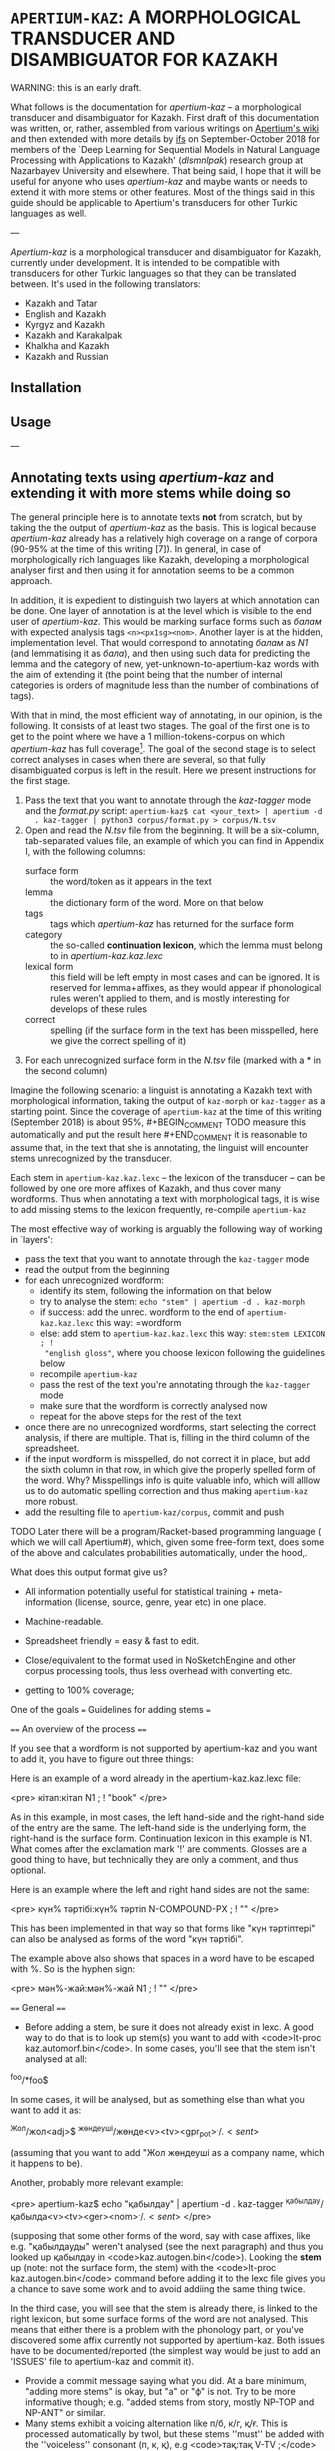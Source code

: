 
# -*- mode: org; -*-

* =APERTIUM-KAZ=: A MORPHOLOGICAL TRANSDUCER AND DISAMBIGUATOR FOR KAZAKH

WARNING: this is an early draft.

What follows is the documentation for /apertium-kaz/ -- a morphological
transducer and disambiguator for Kazakh. First draft of this documentation was
written, or, rather, assembled from various writings on [[https://wiki.apertium.org][Apertium's wiki]] and
then extended with more details by [[http://ifs.name][ifs]] on September-October 2018 for members of
the `Deep Learning for Sequential Models in Natural Language Processing with
Applications to Kazakh' (/dlsmnlpak/) research group at Nazarbayev University
and elsewhere. That being said, I hope that it will be useful for anyone who
uses /apertium-kaz/ and maybe wants or needs to extend it with more stems or
other features. Most of the things said in this guide should be applicable to
Apertium's transducers for other Turkic languages as well.

---

/Apertium-kaz/ is a morphological transducer and disambiguator for Kazakh,
currently under development. It is intended to be compatible with transducers
for other Turkic languages so that they can be translated between. It's used in
the following translators:

- Kazakh and Tatar
- English and Kazakh
- Kyrgyz and Kazakh
- Kazakh and Karakalpak
- Khalkha and Kazakh
- Kazakh and Russian

** Installation

** Usage

---

#+BEGIN_COMMENT
One of the goals of the /dlsmnlpak/ research project is to extend
/apertium-kaz/ with more stems and probabilistic guessing/tagging
capabilities. The latter, by the nature of the problem, requires creating a
human-annotated corpus of Kazakh of some sort. This task itself did not make it
into the final contract with the ministry of education, but still is
assumed. This forces us even more to be as efficient as we can while creating
it (or assembling it from other sources such as [5] by converting/adjusting
them).
#+END_COMMENT

** Annotating texts using /apertium-kaz/ and extending it with more stems while doing so 

The general principle here is to annotate texts *not* from scratch, but by
taking the the output of /apertium-kaz/ as the basis. This is logical because
/apertium-kaz/ already has a relatively high coverage on a range of corpora
(90-95% at the time of this writing [7]). In general, in case of
morphologically rich languages like Kazakh, developing a morphological analyser
first and then using it for annotation seems to be a common approach.

In addition, it is expedient to distinguish two layers at which annotation can
be done. One layer of annotation is at the level which is visible to the end
user of /apertium-kaz/. This would be marking surface forms such as /балам/
with expected analysis tags =<n><px1sg><nom>=. Another layer is at the hidden,
implementation level. That would correspond to annotating /балам/ as /N1/ (and
lemmatising it as /бала/), and then using such data for predicting the lemma
and the category of new, yet-unknown-to-apertium-kaz words with the aim of
extending it (the point being that the number of internal categories is orders
of magnitude less than the number of combinations of tags).

With that in mind, the most efficient way of annotating, in our opinion, is the
following. It consists of at least two stages. The goal of the first one is to
get to the point where we have a 1 million-tokens-corpus on which
/apertium-kaz/ has full coverage[fn:1]. The goal of the second stage is to
select correct analyses in cases when there are several, so that fully
disambiguated corpus is left in the result. Here we present instructions for
the first stage.

1. Pass the text that you want to annotate through the /kaz-tagger/ mode and
   the /format.py/ script: =apertium-kaz$ cat <your_text> | apertium -d
   . kaz-tagger | python3 corpus/format.py > corpus/N.tsv=
2. Open and read the /N.tsv/ file from the beginning. It will be a six-column,
   tab-separated values file, an example of which you can find in Appendix I,
   with the following columns:
   - surface form :: the word/token as it appears in the text
   - lemma :: the dictionary form of the word. More on that below
   - tags :: tags which /apertium-kaz/ has returned for the surface form
   - category :: the so-called *continuation lexicon*, which the lemma must
                 belong to in /apertium-kaz.kaz.lexc/
   - lexical form :: this field will be left empty in most cases and can be
                     ignored. It is reserved for lemma+affixes, as they would
                     appear if phonological rules weren’t applied to them, and
                     is mostly interesting for develops of these rules
   - correct :: spelling (if the surface form in the text has been misspelled,
                here we give the correct spelling of it)
3. For each unrecognized surface form in the /N.tsv/ file (marked with a * in
   the second column)

[fn:1] By *coverage* we mean the share of words in a text for which
apertium-kaz returns at least one analysis.


Imagine the following scenario: a linguist is annotating a Kazakh text with
morphological information, taking the output of =kaz-morph= or =kaz-tagger= as a
starting point. Since the coverage of =apertium-kaz= at the time of this writing
(September 2018) is about 95%, #+BEGIN_COMMENT TODO measure this automatically
and put the result here #+END_COMMENT it is reasonable to assume that, in the
text that she is annotating, the linguist will encounter stems unrecognized by
the transducer.

Each stem in =apertium-kaz.kaz.lexc= -- the lexicon of the transducer -- can be
followed by one ore more affixes of Kazakh, and thus cover many wordforms. Thus
when annotating a text with morphological tags, it is wise to add missing stems
to the lexicon frequently, re-compile =apertium-kaz=

The most effective way of working is arguably the following way of working in
`layers':

- pass the text that you want to annotate through the =kaz-tagger= mode
- read the output from the beginning
- for each unrecognized wordform:
  - identify its stem, following the information on that below
  - try to analyse the stem: =echo "stem" | apertium -d . kaz-morph=
  - if success: add the unrec. wordform to the end of =apertium-kaz.kaz.lexc=
    this way: =wordform
  - else: add stem to =apertium-kaz.kaz.lexc= this way: =stem:stem LEXICON ; !
    "english gloss"=, where you choose lexicon following the guidelines below
  - recompile =apertium-kaz=
  - pass the rest of the text you're annotating through the =kaz-tagger= mode
  - make sure that the wordform is correctly analysed now
  - repeat for the above steps for the rest of the text
- once there are no unrecognized wordforms, start selecting the correct
  analysis, if there are multiple. That is, filling in the third column of the
  spreadsheet.
- if the input wordform is misspelled, do not correct it in place, but add the
  sixth column in that row, in which give the properly spelled form of the
  word. Why? Misspellings info is quite valuable info, which will alllow us to
  do automatic spelling correction and thus making =apertium-kaz= more robust.
- add the resulting file to =apertium-kaz/corpus=, commit and push

TODO Later there will be a program/Racket-based programming language ( which we
will call Apertium#), which, given some free-form text, does some of the above
and calculates probabilities automatically, under the hood,.

What does this output format give us?

- All information potentially useful for statistical training +
  meta-information (license, source, genre, year etc) in one place.
- Machine-readable.
- Spreadsheet friendly = easy & fast to edit.
- Close/equivalent to the format used in NoSketchEngine and other corpus
  processing tools, thus less overhead with converting etc.

- getting to 100% coverage;
One of the goals === Guidelines for adding stems ===

==== An overview of the process ====

If you see that a wordform is not supported by apertium-kaz and you want to add it, you have to figure out three things:

# what the stem of the word is (to be exact, what the left-hand side and the right-hand side of the the entry should be),
# whether or not that stem is already in apertium-kaz, and
# (if it isn't or it isn't analysed as something that you expect) which continuation lexicon (read: paradigm) you should assign the stem to.

Here is an example of a word already in the apertium-kaz.kaz.lexc file:

<pre>
кітап:кітап N1 ; ! "book"
</pre>

As in this example, in most cases, the left hand-side and the right-hand side of the entry are the same. The left-hand side is the underlying form, the right-hand is the surface form. Continuation lexicon in this example is N1. What comes after the exclamation mark '!' are comments. Glosses are a good thing to have, but technically they are only a comment, and thus optional.

Here is an example where the left and right hand sides are not the same:

<pre>
күн% тәртібі:күн% тәртіп N-COMPOUND-PX ; ! ""
</pre>

This has been implemented in that way so that forms like "күн тәртіптері" can also be analysed as forms of the word "күн тәртібі".

The example above also shows that spaces in a word have to be escaped with %. So is the hyphen sign:

<pre>
мән%-жай:мән%-жай N1 ; ! ""
</pre>

==== General ====

- Before adding a stem, be sure it does not already exist in lexc. A good way to do that is to look up stem(s) you want to add with <code>lt-proc kaz.automorf.bin</code>. In some cases, you'll see that the stem isn't analysed at all:

^foo/*foo$

In some cases, it will be analysed, but as something else than what you want to add it as:

^Жол/жол<adj>$ ^жөндеуші/жөнде<v><tv><gpr_pot>$^./.<sent>$
 
(assuming that you want to add "Жол жөндеуші as a company name, which it happens to be).

Another, probably more relevant example:

<pre>
apertium-kaz$ echo "қабылдау" | apertium -d . kaz-tagger 
^қабылдау/қабылда<v><tv><ger><nom>$^./.<sent>$
</pre>

(supposing that some other forms of the word, say with case affixes, like e.g. "қабылдауды" weren't analysed (see the next paragraph) and thus you looked up қабылдау in <code>kaz.autogen.bin</code>). Looking the *stem* up (note: not the surface form, the stem) with the <code>lt-proc kaz.autogen.bin</code> command before adding it to the lexc file gives you a chance to save some work and to avoid addiing the same thing twice.

In the third case, you will see that the stem is already there, is linked to the right lexicon, but some surface forms of the word are not analysed. This means that either there is a problem with the phonology part, or you've discovered some affix currently not supported by apertium-kaz. Both issues have to be documented/reported (the simplest way would be just to add an 'ISSUES' file to apertium-kaz and commit it).

- Provide a commit message saying what you did.  At a bare minimum, "adding more stems" is okay, but "a" or "ф" is not.  Try to be more informative though; e.g. "added stems from story, mostly NP-TOP and NP-ANT" or similar.
- Many stems exhibit a voicing alternation like п/б, к/г, қ/ғ.  This is processed automatically by twol, but these stems ''must'' be added with the ''voiceless'' consonant (п, к, қ), e.g <code>тақ:тақ V-TV ;</code>
** Stems from Russian that end with one of the voiced consonants (б, г), such as <code>геолог</code> should be entered as spelled, but should be put in the right category for foreign words (e.g., if a noun, then <code>N5</code>).
- Words that have an inserted ‹ы› or ‹і› in some forms should get <code>%{y%}</code> in that spot on the right side, e.g. <code>орын:ор%{y%}н N1 ;</code>.
** Words that are commonly written in both forms (e.g., орнында and орынында) need special treatment: add <code>! Dir/LR</code> after the form that should not be generated (i.e., the form that is the non-normative version), and add <code>! Err/Orth</code> after it too if it should be considered a spelling mistake.
- Any changes to continuation classes should be discussed on the apertium-turkic mailing list.

Most likely, a word not covered by apertium-kaz already will be an open class word. Below are some comments on the open-class word lexicons.

==== Verbs ====
- Categorise correctly according to IV or TV status:
** IV = intransitive verbs; TV = transitive verbs
** If the verb can take a direct object with -НЫ, then it's not IV; otherwise it is TV
** For phrasal verbs (e.g,. "қабыл ал", "пайда бол", "мойынға ал"), do not categorise it according to its elements; instead treat it as a single verb (TV, IV, TV).
- There should be no infinitival final -у or -ю.  It is best to take the part of the verb before -GAн or -DI in those forms.
** Infinitives ending in -ю should end in ‹й› instead, e.g ‹сүю› should be entered as <code>сүй</code>
** Some verbs have a "hidden" ‹ы› or ‹і› under the ‹у›, for example <code>ері</code>, <code>аршы</code>, <code>аңды</code>, etc.  These verb stems should be added ''with'' the ‹ы› or ‹і›.
** Of course, verbs with ‹у› in the stem should keep the ‹у›, like <code>жу</code>, <code>қу</code>, <code>жау</code>, etc.
- Do not add passive or cooperative forms of verb stems (e.g., ‹тартыл› is passive of ‹тарт›, and ‹тартыс› is cooperative) unless absolutely needed for translation.  In this case, put <code>! Use/MT ! Der/Pass</code> or <code>! Use/MT ! Der/Coop</code> after the entry, respectively.
- If you add a causative form of a verb (e.g., ‹отырғыз› is causative of ‹отыр›), put <code>! Der/Caus</code> after it.

==== Nouns ====
- Some nouns end in ‹ә›, and have interesting or inconsistent-looking phonology, like <code>күнә</code>, <code>кінә</code>.  These should be added with the right side missing its ‹ә› and in the class N1-Ә.  E.g., <code>күнә:күн N1-Ә ;</code>
- Nouns from Russian should be classified as <code>N5</code>
** ''especially'' if the last vowel is ‹и› or ‹у›
** ''especially'' if they end with a consonant that would normally be voiced before a vowel-initial suffix in Kazakh words (п, к)
- Nouns that are compounds ending in a possessive form (like ‹ауа райы›) should be categorised into the <code>N-COMPOUND-PX</code> category and entered without the possessive ending on the right side, e.g. <code>ауа% райы:ауа% рай N-COMPOUND-PX ; ! "weather,climate"</code>
- If you're adding a noun that can also be used as an adjective, think whether it's actually an adjective or actually a noun and add it to the right category.  You'll want to subcategorise it correctly so that e.g. if it's a noun it can also take the {{tag|attr}} tag.

==== Adjectives ====
- The basic categorisation of adjectives depends on whether it takes comparative morphology (-ЫрАҚ), can be substantivised (acts like a noun), and/or can be adverbialised (acts like an adverb).  Be sure to put the adjective in the right category according what those categories allow.

- If you're adding an adjective that can also be used as a noun, think whether it's actually an adjective or actually a noun and add it to the right category.  You'll want to subcategorise it correctly so that e.g. if it's an adjective it can also take the {{tag|subst}} tag.

==== Adverbs ====
- If you want to add an adverb, first think whether the word is really an adjective that can be used like an adverb.  If this is the case, then add it as an adjective in the appropriate adjective class that can take the {{tag|advl}} tag.  In the bidix, you'll want to translate the {{tag|adj}} and the {{tag|adj}}{{tag|advl}} forms differently.

=== Additional tags ===

In a .lexc file, after the '!' you will also see <code>Dir/LR</code>, <code>Dir/RL</code>, <code>Err/Orth</code> and <code>Use/MT</code> comments. The meaning of them is as follows:

'''<code>Dir/LR</code>''' means: analyse this surface form, but don't generate it. Here is a good example:

<pre>
сұхбат:сұқбат N1 ; ! "conversation/interview" Dir/LR
сұхбат:сұхбат N1 ; ! "conversation/interview"
</pre>

In other words, <code>Dir/LR</code> marks alternative spellings of a word. If the alternative spelling isn't just alternative, but actually erroneous (but occurs quite commonly so that you want to support it), it is marked with the '''<code>Err/Orth</code>''' tag:

<pre>
орын:ор%{y%}н N1 ; ! "place,seat"
орын:орын N1 ; ! "place,seat"  ! Dir/LR ! Err/Orth
</pre>

"Орыны" for example, is considered erroneous spelling of "орын<n><px3sp><nom>". Such markings will allow us to produce better spell checkers.

In the examples above, if you don't mark either of the stems with <code>Dir/LR</code>, then the Kazakh generator, (if we personify it a bit) given a string like "^сұхбат<n><nom>$ for input, won't know which surface form to choose and will output both, separated with a slash: сұхбат/сұқбат.

As the name suggests, '''<code>Dir/RL</code>''' has the meaning opposite to <code>Dir/LR</code>: 'generate this surface form, but do not analyse it'. You won't see it much in a lexc file and almost certainly won't need to mark a stem you add as Dir/RL. Here is an example though: 

<pre>
да:%~да CC ; ! "also" Dir/RL
</pre>

The conjunction ^да<cnj$ gets generated as "~да". This is necessary for a somewhat hacky way of handling the vowel harmony (read: making sure that the "да" gets rendered as "де" when the preceding word has front vowels) in cases where the standard way of handling the vowel harmony (read: [[twol]]) fails because the preceding word is unknown. 

'''Use/MT''' (at least, in its original usage) marks (compound) words which are needed for translation, but probably shouldn't be in a "vanilla" Kazakh transducer:

<pre>
қайда% болса% сонда:қайда% болса% сонда PRON-IND ; ! "anywhere" Use/MT
</pre>

It has been also used to mark words which the person who added them wasn't sure how to classify. Such words will be reviewed later.

=== Full inventory of lexicons the stems can be linked to ===

It is useful to distinguish two classes of lexicons:
# lexicons which are only used as continuations for the other lexicons, and
# lexicons which are continuations for stems.

Here is an attempt to document the lexicons of the second kind found in the <code>apertium-kaz.kaz.lexc</code> file (so that: 1. people can add stems to a lexc file without having to read the lexc file itself 2. we can re-evaluate our decisions):
 
Nouns:
** N1
** N-COMPOUND-PX
** N5
** N1-ABBR
** N-INFL-INKI

Proper nouns:
- NP-ANT-F: feminine anthroponyms
- NP-ANT-M: masculine anthroponyms
- NP-COG-OB: family names ending with -ов or -ев
- NP-COG-IN: family names ending with -ин
- NP-COG-M: family name not ending with -ов, -ев or -in; masculine. Example: Галицкий
- NP-COG-F: family name not ending with -ов, -ев or -in; feminine. Example: Толстая
- NP-COG-MF: family names not ending with -ов, -ев or -in which are both masculine and feminine: 
- NP-PAT-VICH: patronyms ending with -вич (and thus which can also take the -вна ending): <code>Васильевич:Василье NP-PAT-VICH ; ! ""</code>
** (could be derived from anthroponyms automatically?)
** NP-TOP: toponyms (in particular, river names should go here too)
** NP-TOP-ASSR: former and future soviet socialistic republic names ending with СР: <code>Қырғыз% КСР:Қырғыз% КСР%{э%}%{й%} NP-TOP-ASSR ;</code>
** NP-ORG: organization names
** NP-ORG-LAT: organization names written in Latin character. Example: Microsoft
** NP-AL: proper names not belonging to one of the above NP-* classes. Example: Восток

Verbs:
- V-TV
- V-IV
- Vinfl-AUX

Adjectives:

- A1: adjectives which can be adverbialised and have a comparative form. Example: жақсы.
** Test 1: can the word in question modify verb? "Жақсы оқиды" OK? A: yes.
** Test 2: has a comparative form? "Жақсырақ" OK? A: yes
** ==> жақсы A1

- A2: adjectives which cannot be adverbialized, but which do have the comparative form. Example: <code>лайық:лайық A2 ; ! ""</code>

- A3: adjectives which can neither be adverbialized nor have comparative form

- A4: initially: adjectives like социал or (tat.) ''биологик'' = (kaz.) ''биологиялық'' which the author of this classification of adjectives thought to never substantivize, but have seen them substativized since then and thus considers deprecated.

The whole purpose of introducing subclasses of adjectives was to avoid overgenerating forms which do not exist.

If you're unsure which adjective lexicon to select, pick A1.

- A6:

Adverbs:

- ADV
- ADV-ITG
- ADV-WITH-KI
- ADV-WITH-KI-I
- ADV-LANG

[[Category:Tools]]
[[Category:Kazakh]]

------------------------------------------------------------------------------------------------------------------------------------------

{{TOCD}}

==Verbal noun or noun==

==Nominal compounds==

When choosing between {{tag|attr}} and {{tag|nom}} in noun1-noun2 compounds, the choice basically depends on if noun2 is marked for possession. If it is marked for possession then you should chose {{tag|nom}}, if not, then choose {{tag|attr}}.

- {{tag|attr}}:
** '''көрші''' елдер
- {{tag|nom}}:
** '''əлем''' чемпионаты

However, there are cases when noun2 is marked for possession but noun1 is not its possessor, e.g. 
"жазба әдебиеті" in a phrase "қазақ жазба әдебиеті". 
<pre>
қазақ       жазба          әдебиеті
Kazakh.NOM  written.ATTR   literature.3SG
</pre>
If we blindly applied the above rule for "жазба әдебиеті", then we would tag "жазба" as {{tag|nom}}, but actually "әдебиеті" is possessed by "қазақ", not by "жазба". 
Moreover, it is possible to drop "i" in "жазба әдебиеті", thus "жазба" is {{tag|attr}}.



<!-- def. izafet: Иранның экономиясы-->

==Specific words==

==="-DA"===

The word "-DA" can be a conjunction or a postadverb:

- <code>cnjcoo</code> [joins two or more noun/verb phrases; it's conjoining two parallel things in the same phrase, as opposed to saying that it's adding one thing to something from before]
** Үстелде қалам '''да''', қарындаш '''та''', дәптер '''де''' жатыр.
** Абай әуелі ауылдағы Ғабитхан молдадан сауатын ашады '''да''', 10 жасқа толған соң 3 жыл Семейдегі Ахмет Риза медресесінде оқиды.
- <code>postadverb</code> [means 'also', 'even', or used for emphasis]
** Мен '''де''' барамын.
** Аузы қисық болса '''да''' байдын баласы сөйлесін.

==="бұл", "мынау", "осы", "мына", "анау", "ана", "сол"===

The word "бұл" (along with "мынау", "осы", "мына", "анау", "ана", "сол") can be either a determiner, modifying a noun phrase, or a pronoun, replacing a noun phrase.

 <code>det.dem</code>
** '''Мынау''' үй жаңа.
- <code>prn</code>
** '''Мынау''' — терезе емес.
[[Category:Kazakh]]

The way to tell is whether it's part of the following noun phrase (det dem) or separate from it (prn)

===Verbs in dictionary form===

A verb in a dictionary form (gerund) can sometimes be a noun.
- <code>ger</code>
** Кітап '''оқу''' адамдарды ақылдырақ етеді.
- <code>n</code>
** '''Оқу''' басталды.

With gerunds you often get embedded arguments, like "кітап" in the example above.

If there is an adjective or determiner preceding: noun.

Some cases are ambiguous: Балалардың '''оқу'''ы жақсы болды.  Here, it's unclear whether бала is the subject of a verbal noun or the possessor of a noun.  In cases like this, the context can sometimes provide some intuition; e.g., in "Балалардың '''оқу'''ы басталды.", оқу seems more like a noun and less like a gerund.  In such ambiguous cases, if you have an intuition, go with that.  If not, go with verbal noun (the reason being that we would need more things in our lexicon, and also that these "noun" are derived from verbs anyway).

===Perfect participle or Verbal adverb===

Perfect participle (<code>prc_perf</code>) if there is an auxiliary following, otherwise verbal adverb (<code>gna_perf</code>)
- <code>prc_perf</code>
** Ол кәзір '''ұйықтап''' жатыр.
- <code>gna_perf</code>
** Мектепті '''бітіріп''', университетке түстім.
** Орталық Азиядан арий тайпалары '''келіп''' қоныстанды.
There is also other evidence that ''келіп'' in the example above is a verbal adverb: In particular, you can put arguments/adjuncts of ''қоныстанды'' between ''келіп'' and ''қоныстанды'', like "Орталық Азиядан арий тайпалары келіп бұл аймақта қоныстанды." In this case the two verbs function
as separate predicates, which participle+auxiliary constructions don't do.

==Futher reading==

 http://web.stanford.edu/~lelia/krejci_glass.pdf
